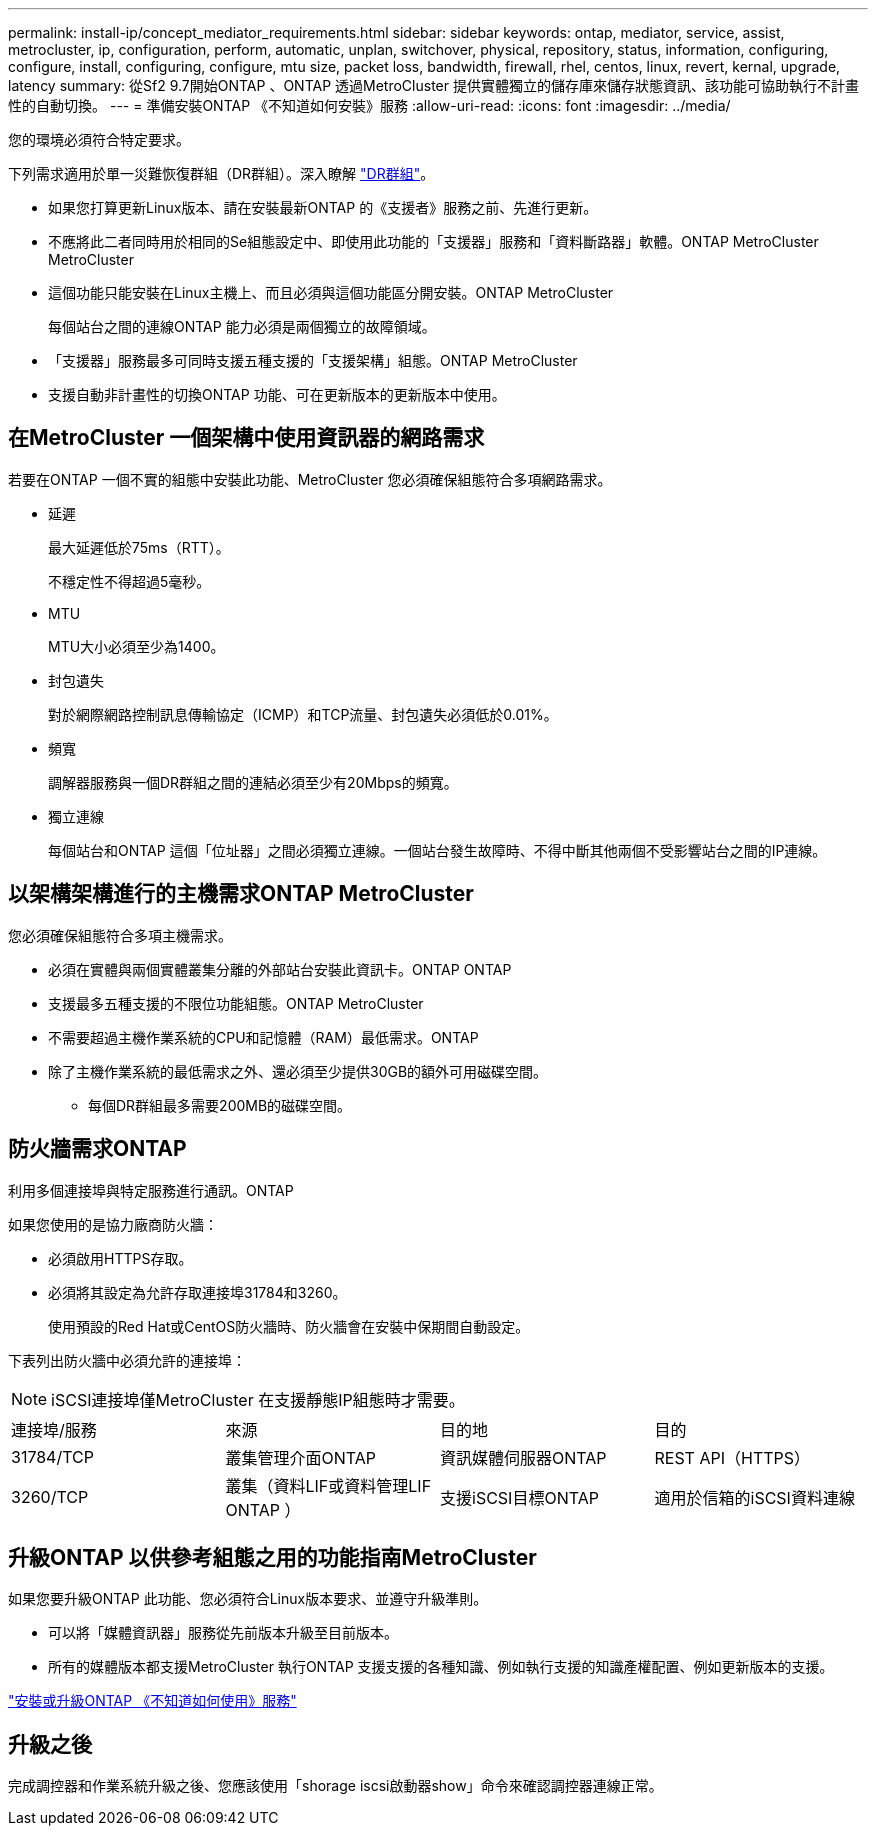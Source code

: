 ---
permalink: install-ip/concept_mediator_requirements.html 
sidebar: sidebar 
keywords: ontap, mediator, service, assist, metrocluster, ip, configuration, perform, automatic, unplan, switchover, physical, repository, status, information, configuring, configure, install, configuring, configure, mtu size, packet loss, bandwidth, firewall, rhel, centos, linux, revert, kernal, upgrade, latency 
summary: 從Sf2 9.7開始ONTAP 、ONTAP 透過MetroCluster 提供實體獨立的儲存庫來儲存狀態資訊、該功能可協助執行不計畫性的自動切換。 
---
= 準備安裝ONTAP 《不知道如何安裝》服務
:allow-uri-read: 
:icons: font
:imagesdir: ../media/


[role="lead"]
您的環境必須符合特定要求。

下列需求適用於單一災難恢復群組（DR群組）。深入瞭解 link:concept_parts_of_an_ip_mcc_configuration_mcc_ip.html#disaster-recovery-dr-groups["DR群組"]。

* 如果您打算更新Linux版本、請在安裝最新ONTAP 的《支援者》服務之前、先進行更新。
* 不應將此二者同時用於相同的Se組態設定中、即使用此功能的「支援器」服務和「資料斷路器」軟體。ONTAP MetroCluster MetroCluster
* 這個功能只能安裝在Linux主機上、而且必須與這個功能區分開安裝。ONTAP MetroCluster
+
每個站台之間的連線ONTAP 能力必須是兩個獨立的故障領域。

* 「支援器」服務最多可同時支援五種支援的「支援架構」組態。ONTAP MetroCluster
* 支援自動非計畫性的切換ONTAP 功能、可在更新版本的更新版本中使用。




== 在MetroCluster 一個架構中使用資訊器的網路需求

若要在ONTAP 一個不實的組態中安裝此功能、MetroCluster 您必須確保組態符合多項網路需求。

* 延遲
+
最大延遲低於75ms（RTT）。

+
不穩定性不得超過5毫秒。

* MTU
+
MTU大小必須至少為1400。

* 封包遺失
+
對於網際網路控制訊息傳輸協定（ICMP）和TCP流量、封包遺失必須低於0.01%。

* 頻寬
+
調解器服務與一個DR群組之間的連結必須至少有20Mbps的頻寬。

* 獨立連線
+
每個站台和ONTAP 這個「位址器」之間必須獨立連線。一個站台發生故障時、不得中斷其他兩個不受影響站台之間的IP連線。





== 以架構架構進行的主機需求ONTAP MetroCluster

您必須確保組態符合多項主機需求。

* 必須在實體與兩個實體叢集分離的外部站台安裝此資訊卡。ONTAP ONTAP
* 支援最多五種支援的不限位功能組態。ONTAP MetroCluster
* 不需要超過主機作業系統的CPU和記憶體（RAM）最低需求。ONTAP
* 除了主機作業系統的最低需求之外、還必須至少提供30GB的額外可用磁碟空間。
+
** 每個DR群組最多需要200MB的磁碟空間。






== 防火牆需求ONTAP

利用多個連接埠與特定服務進行通訊。ONTAP

如果您使用的是協力廠商防火牆：

* 必須啟用HTTPS存取。
* 必須將其設定為允許存取連接埠31784和3260。
+
使用預設的Red Hat或CentOS防火牆時、防火牆會在安裝中保期間自動設定。



下表列出防火牆中必須允許的連接埠：


NOTE: iSCSI連接埠僅MetroCluster 在支援靜態IP組態時才需要。

|===


| 連接埠/服務 | 來源 | 目的地 | 目的 


 a| 
31784/TCP
 a| 
叢集管理介面ONTAP
 a| 
資訊媒體伺服器ONTAP
 a| 
REST API（HTTPS）



 a| 
3260/TCP
 a| 
叢集（資料LIF或資料管理LIF ONTAP ）
 a| 
支援iSCSI目標ONTAP
 a| 
適用於信箱的iSCSI資料連線

|===


== 升級ONTAP 以供參考組態之用的功能指南MetroCluster

如果您要升級ONTAP 此功能、您必須符合Linux版本要求、並遵守升級準則。

* 可以將「媒體資訊器」服務從先前版本升級至目前版本。
* 所有的媒體版本都支援MetroCluster 執行ONTAP 支援支援的各種知識、例如執行支援的知識產權配置、例如更新版本的支援。


link:https://docs.netapp.com/us-en/ontap/mediator/index.html["安裝或升級ONTAP 《不知道如何使用》服務"^]



== 升級之後

完成調控器和作業系統升級之後、您應該使用「shorage iscsi啟動器show」命令來確認調控器連線正常。
